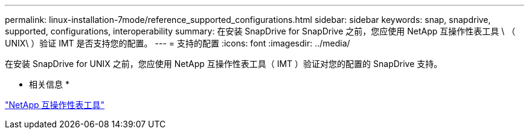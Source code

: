 ---
permalink: linux-installation-7mode/reference_supported_configurations.html 
sidebar: sidebar 
keywords: snap, snapdrive, supported, configurations, interoperability 
summary: 在安装 SnapDrive for SnapDrive 之前，您应使用 NetApp 互操作性表工具 \ （ UNIX\ ）验证 IMT 是否支持您的配置。 
---
= 支持的配置
:icons: font
:imagesdir: ../media/


[role="lead"]
在安装 SnapDrive for UNIX 之前，您应使用 NetApp 互操作性表工具（ IMT ）验证对您的配置的 SnapDrive 支持。

* 相关信息 *

http://mysupport.netapp.com/matrix["NetApp 互操作性表工具"]
